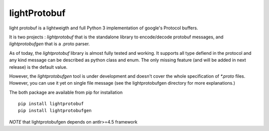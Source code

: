 lightProtobuf
=============

light protobuf is a lightweigth and full Python 3 implementation of google's Protocol buffers.

It is two projects : `lightprotobuf` that is the standalone library to encode/decode protobuf messages, and `lightprotobufgen` that is a .proto parser.

As of today, the `lightprotobuf` library is almost fully tested and working. It supports all type defiend in the protocol and any kind message can be described as python class and enum.
The only missing feature (and will be added in next release) is the default value.

However, the `lightprotobufgen` tool is under development and doesn't cover the whole specification of `*.proto` files. However, you can use it yet on single file message (see the lightprotobufgen directory for more explanations.)

The both package are available from pip for installation ::

   pip install lightprotobuf
   pip install lightprotobufgen

*NOTE* that lightprotobufgen depends on antlr>=4.5 framework

